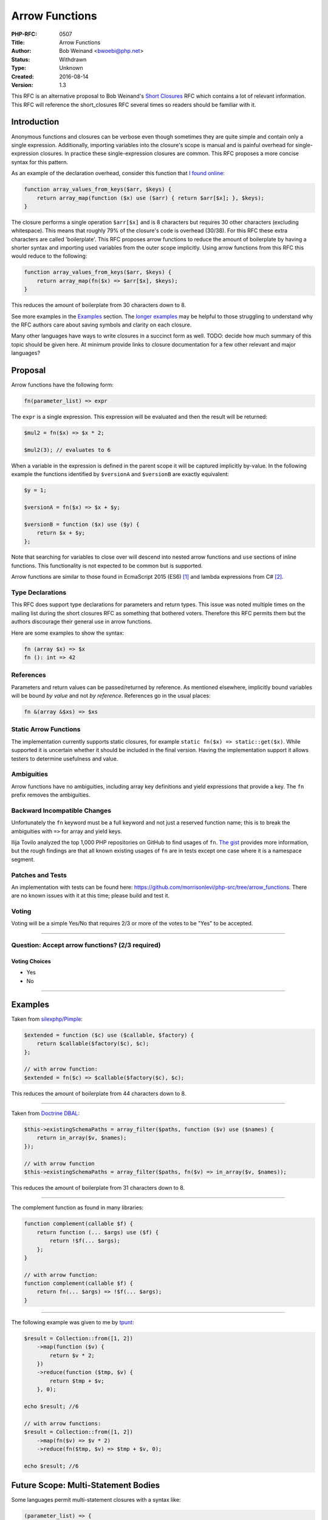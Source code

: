 Arrow Functions
===============

:PHP-RFC: 0507
:Title: Arrow Functions
:Author: Bob Weinand <bwoebi@php.net>
:Status: Withdrawn
:Type: Unknown
:Created: 2016-08-14
:Version: 1.3

This RFC is an alternative proposal to Bob Weinand's `Short
Closures </rfc/short_closures>`__ RFC which contains a lot of relevant
information. This RFC will reference the short_closures RFC several
times so readers should be familiar with it.

Introduction
------------

Anonymous functions and closures can be verbose even though sometimes
they are quite simple and contain only a single expression.
Additionally, importing variables into the closure's scope is manual and
is painful overhead for single-expression closures. In practice these
single-expression closures are common. This RFC proposes a more concise
syntax for this pattern.

As an example of the declaration overhead, consider this function that
`I found
online <https://github.com/darkskillfr/near2u/blob/5a606fc9082c33c7270d37e4c7d29160586285f8/serveur/lib.php>`__:

.. code:: php

   function array_values_from_keys($arr, $keys) {
       return array_map(function ($x) use ($arr) { return $arr[$x]; }, $keys);
   }

The closure performs a single operation ``$arr[$x]`` and is 8 characters
but requires 30 other characters (excluding whitespace). This means that
roughly 79% of the closure's code is overhead (30/38). For this RFC
these extra characters are called 'boilerplate'. This RFC proposes arrow
functions to reduce the amount of boilerplate by having a shorter syntax
and importing used variables from the outer scope implicitly. Using
arrow functions from this RFC this would reduce to the following:

.. code:: php

   function array_values_from_keys($arr, $keys) {
       return array_map(fn($x) => $arr[$x], $keys);
   }

This reduces the amount of boilerplate from 30 characters down to 8.

See more examples in the `Examples <#examples>`__ section. The `longer
examples <#longer_examples>`__ may be helpful to those struggling to
understand why the RFC authors care about saving symbols and clarity on
each closure.

Many other languages have ways to write closures in a succinct form as
well. TODO: decide how much summary of this topic should be given here.
At minimum provide links to closure documentation for a few other
relevant and major languages?

Proposal
--------

Arrow functions have the following form:

.. code:: php

   fn(parameter_list) => expr

The ``expr`` is a single expression. This expression will be evaluated
and then the result will be returned:

.. code:: php

   $mul2 = fn($x) => $x * 2;

   $mul2(3); // evaluates to 6

When a variable in the expression is defined in the parent scope it will
be captured implicitly by-value. In the following example the functions
identified by ``$versionA`` and ``$versionB`` are exactly equivalent:

.. code:: php

   $y = 1;

   $versionA = fn($x) => $x + $y;

   $versionB = function ($x) use ($y) {
       return $x + $y;
   };

Note that searching for variables to close over will descend into nested
arrow functions and ``use`` sections of inline functions. This
functionality is not expected to be common but is supported.

Arrow functions are similar to those found in EcmaScript 2015 (ES6) [1]_
and lambda expressions from C# [2]_.

Type Declarations
~~~~~~~~~~~~~~~~~

This RFC does support type declarations for parameters and return types.
This issue was noted multiple times on the mailing list during the short
closures RFC as something that bothered voters. Therefore this RFC
permits them but the authors discourage their general use in arrow
functions.

Here are some examples to show the syntax:

.. code:: php

   fn (array $x) => $x
   fn (): int => 42

References
~~~~~~~~~~

Parameters and return values can be passed/returned by reference. As
mentioned elsewhere, implicitly bound variables will be bound *by value*
and not *by reference*. References go in the usual places:

.. code:: php

   fn &(array &$xs) => $xs

Static Arrow Functions
~~~~~~~~~~~~~~~~~~~~~~

The implementation currently supports static closures, for example
``static fn($x) => static::get($x)``. While supported it is uncertain
whether it should be included in the final version. Having the
implementation support it allows testers to determine usefulness and
value.

Ambiguities
~~~~~~~~~~~

Arrow functions have no ambiguities, including array key definitions and
yield expressions that provide a key. The ``fn`` prefix removes the
ambiguities.

Backward Incompatible Changes
~~~~~~~~~~~~~~~~~~~~~~~~~~~~~

Unfortunately the ``fn`` keyword must be a full keyword and not just a
reserved function name; this is to break the ambiguities with ``=>`` for
array and yield keys.

Ilija Tovilo analyzed the top 1,000 PHP repositories on GitHub to find
usages of ``fn``. `The
gist <https://gist.github.com/morrisonlevi/473a7e0cb6e59c830224b1c71b8da28c>`__
provides more information, but the rough findings are that all known
existing usages of ``fn`` are in tests except one case where it is a
namespace segment.

Patches and Tests
~~~~~~~~~~~~~~~~~

An implementation with tests can be found here:
https://github.com/morrisonlevi/php-src/tree/arrow_functions. There are
no known issues with it at this time; please build and test it.

Voting
~~~~~~

Voting will be a simple Yes/No that requires 2/3 or more of the votes to
be "Yes" to be accepted.

--------------

Question: Accept arrow functions? (2/3 required)
~~~~~~~~~~~~~~~~~~~~~~~~~~~~~~~~~~~~~~~~~~~~~~~~

Voting Choices
^^^^^^^^^^^^^^

-  Yes
-  No

--------------

Examples
--------

Taken from
`silexphp/Pimple <https://github.com/silexphp/Pimple/blob/62b5d317a83b02eea42b5b785b62a29fba458bcf/src/Pimple/Container.php#L242-L244>`__:

.. code:: php

   $extended = function ($c) use ($callable, $factory) {
       return $callable($factory($c), $c);
   };

   // with arrow function:
   $extended = fn($c) => $callable($factory($c), $c);

This reduces the amount of boilerplate from 44 characters down to 8.

--------------

Taken from `Doctrine
DBAL <https://github.com/doctrine/dbal/blob/master/lib/Doctrine/DBAL/Schema/PostgreSqlSchemaManager.php>`__:

.. code:: php

   $this->existingSchemaPaths = array_filter($paths, function ($v) use ($names) {
       return in_array($v, $names);
   });

   // with arrow function
   $this->existingSchemaPaths = array_filter($paths, fn($v) => in_array($v, $names));

This reduces the amount of boilerplate from 31 characters down to 8.

--------------

The complement function as found in many libraries:

.. code:: php

   function complement(callable $f) {
       return function (... $args) use ($f) {
           return !$f(... $args);
       };
   }

   // with arrow function:
   function complement(callable $f) {
       return fn(... $args) => !$f(... $args);
   }

--------------

The following example was given to me by
`tpunt <https://gist.github.com/tpunt/b4f9bf30f43b9e148b73ce18245ab472>`__:

.. code:: php

   $result = Collection::from([1, 2])
       ->map(function ($v) {
           return $v * 2;
       })
       ->reduce(function ($tmp, $v) {
           return $tmp + $v;
       }, 0);

   echo $result; //6

   // with arrow functions:
   $result = Collection::from([1, 2])
       ->map(fn($v) => $v * 2)
       ->reduce(fn($tmp, $v) => $tmp + $v, 0);

   echo $result; //6

Future Scope: Multi-Statement Bodies
------------------------------------

Some languages permit multi-statement closures with a syntax like:

.. code:: php

   (parameter_list) => {
       stmt1;
       stmt2;
       //…
   }

In this case nothing would be automatically returned. This feature was
included in the short closures RFC but there were two primary complaints
about it:

-  If you are specifying multiple statements doesn't that work against
   the purpose of being concise and short?
-  Auditing the implicitly bound variables becomes more difficult as the
   number of statements increase.

This RFC omitted this feature for these reasons. If arrow functions are
accepted and become more common it may make sense to revisit this
feature.

.. [1]
   https://developer.mozilla.org/en-US/docs/Web/JavaScript/Reference/Functions/Arrow_functions

.. [2]
   https://msdn.microsoft.com/en-us/library/bb397687.aspx

Additional Metadata
-------------------

:Original Authors: Bob Weinand bwoebi@php.net
:Slug: arrow_functions
:Wiki URL: https://wiki.php.net/rfc/arrow_functions
